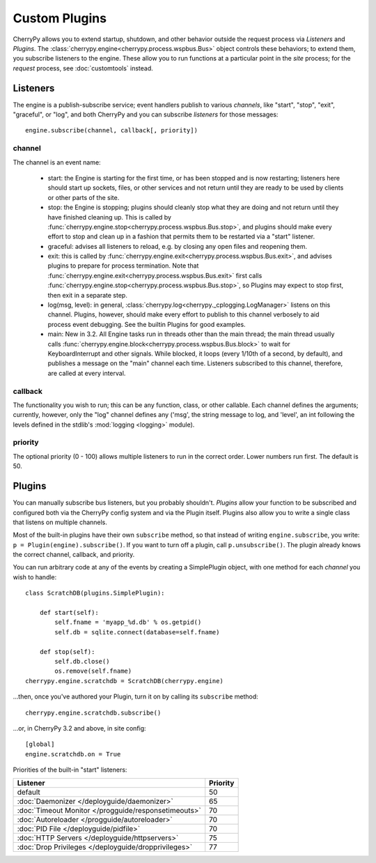 **************
Custom Plugins
**************

CherryPy allows you to extend startup, shutdown, and other behavior outside the
request process via *Listeners* and *Plugins*. The
:class:`cherrypy.engine<cherrypy.process.wspbus.Bus>` object controls
these behaviors; to extend them, you subscribe listeners to the engine.
These allow you to run functions at a particular point in the
*site* process; for the *request* process, see :doc:`customtools` instead.

Listeners
=========

The engine is a publish-subscribe service; event handlers publish to various
*channels*, like "start", "stop", "exit", "graceful", or "log", and both
CherryPy and you can subscribe *listeners* for those messages::

    engine.subscribe(channel, callback[, priority])

channel
-------

The channel is an event name:

 * start: the Engine is starting for the first time, or has been stopped and is
   now restarting; listeners here should start up sockets, files, or other
   services and not return until they are ready to be used by clients or
   other parts of the site.
 * stop: the Engine is stopping; plugins should cleanly stop what they are
   doing and not return until they have finished cleaning up. This is called
   by :func:`cherrypy.engine.stop<cherrypy.process.wspbus.Bus.stop>`, and
   plugins should make every effort to stop and clean up in a fashion that
   permits them to be restarted via a "start" listener.
 * graceful: advises all listeners to reload, e.g. by closing any open files
   and reopening them.
 * exit: this is called by
   :func:`cherrypy.engine.exit<cherrypy.process.wspbus.Bus.exit>`,
   and advises plugins to prepare for process termination. Note that
   :func:`cherrypy.engine.exit<cherrypy.process.wspbus.Bus.exit>` first calls
   :func:`cherrypy.engine.stop<cherrypy.process.wspbus.Bus.stop>`, so Plugins
   may expect to stop first, then exit in a separate step.
 * log(msg, level): in general, :class:`cherrypy.log<cherrypy._cplogging.LogManager>`
   listens on this channel. Plugins, however, should make every effort to
   publish to this channel verbosely to aid process event debugging. See the
   builtin Plugins for good examples.
 * main: New in 3.2. All Engine tasks run in threads other than the main thread;
   the main thread usually calls
   :func:`cherrypy.engine.block<cherrypy.process.wspbus.Bus.block>` to wait
   for KeyboardInterrupt and other signals. While blocked, it loops
   (every 1/10th of a second, by default), and publishes a message on the
   "main" channel each time. Listeners subscribed to this channel, therefore,
   are called at every interval.

callback
--------

The functionality you wish to run; this can be any function, class, or other
callable. Each channel defines the arguments; currently, however, only the "log"
channel defines any ('msg', the string message to log, and 'level', an int
following the levels defined in the stdlib's :mod:`logging <logging>` module).

priority
--------

The optional priority (0 - 100) allows multiple listeners to run in the correct
order. Lower numbers run first. The default is 50.


Plugins
=======

You can manually subscribe bus listeners, but you probably shouldn't.
*Plugins* allow your function to be subscribed and configured both
via the CherryPy config system and via the Plugin itself. Plugins also allow
you to write a single class that listens on multiple channels.

Most of the built-in plugins have their own ``subscribe`` method,
so that instead of writing ``engine.subscribe``, you write:
``p = Plugin(engine).subscribe()``. If you want to turn off a plugin,
call ``p.unsubscribe()``. The plugin already knows the correct channel,
callback, and priority.

You can run arbitrary code at any of the events by creating a
SimplePlugin object, with one method for each *channel* you wish to handle::

    class ScratchDB(plugins.SimplePlugin):
        
        def start(self):
            self.fname = 'myapp_%d.db' % os.getpid()
            self.db = sqlite.connect(database=self.fname)
        
        def stop(self):
            self.db.close()
            os.remove(self.fname)
    cherrypy.engine.scratchdb = ScratchDB(cherrypy.engine)

...then, once you've authored your Plugin, turn it on by calling its
``subscribe`` method::

    cherrypy.engine.scratchdb.subscribe()

...or, in CherryPy 3.2 and above, in site config::

    [global]
    engine.scratchdb.on = True


Priorities of the built-in "start" listeners:

=====================================================  ================
 Listener                                              Priority        
=====================================================  ================
 default                                               50              
 :doc:`Daemonizer </deployguide/daemonizer>`           65              
 :doc:`Timeout Monitor </progguide/responsetimeouts>`  70              
 :doc:`Autoreloader </progguide/autoreloader>`         70              
 :doc:`PID File </deployguide/pidfile>`                70              
 :doc:`HTTP Servers </deployguide/httpservers>`        75              
 :doc:`Drop Privileges </deployguide/dropprivileges>`  77              
=====================================================  ================


